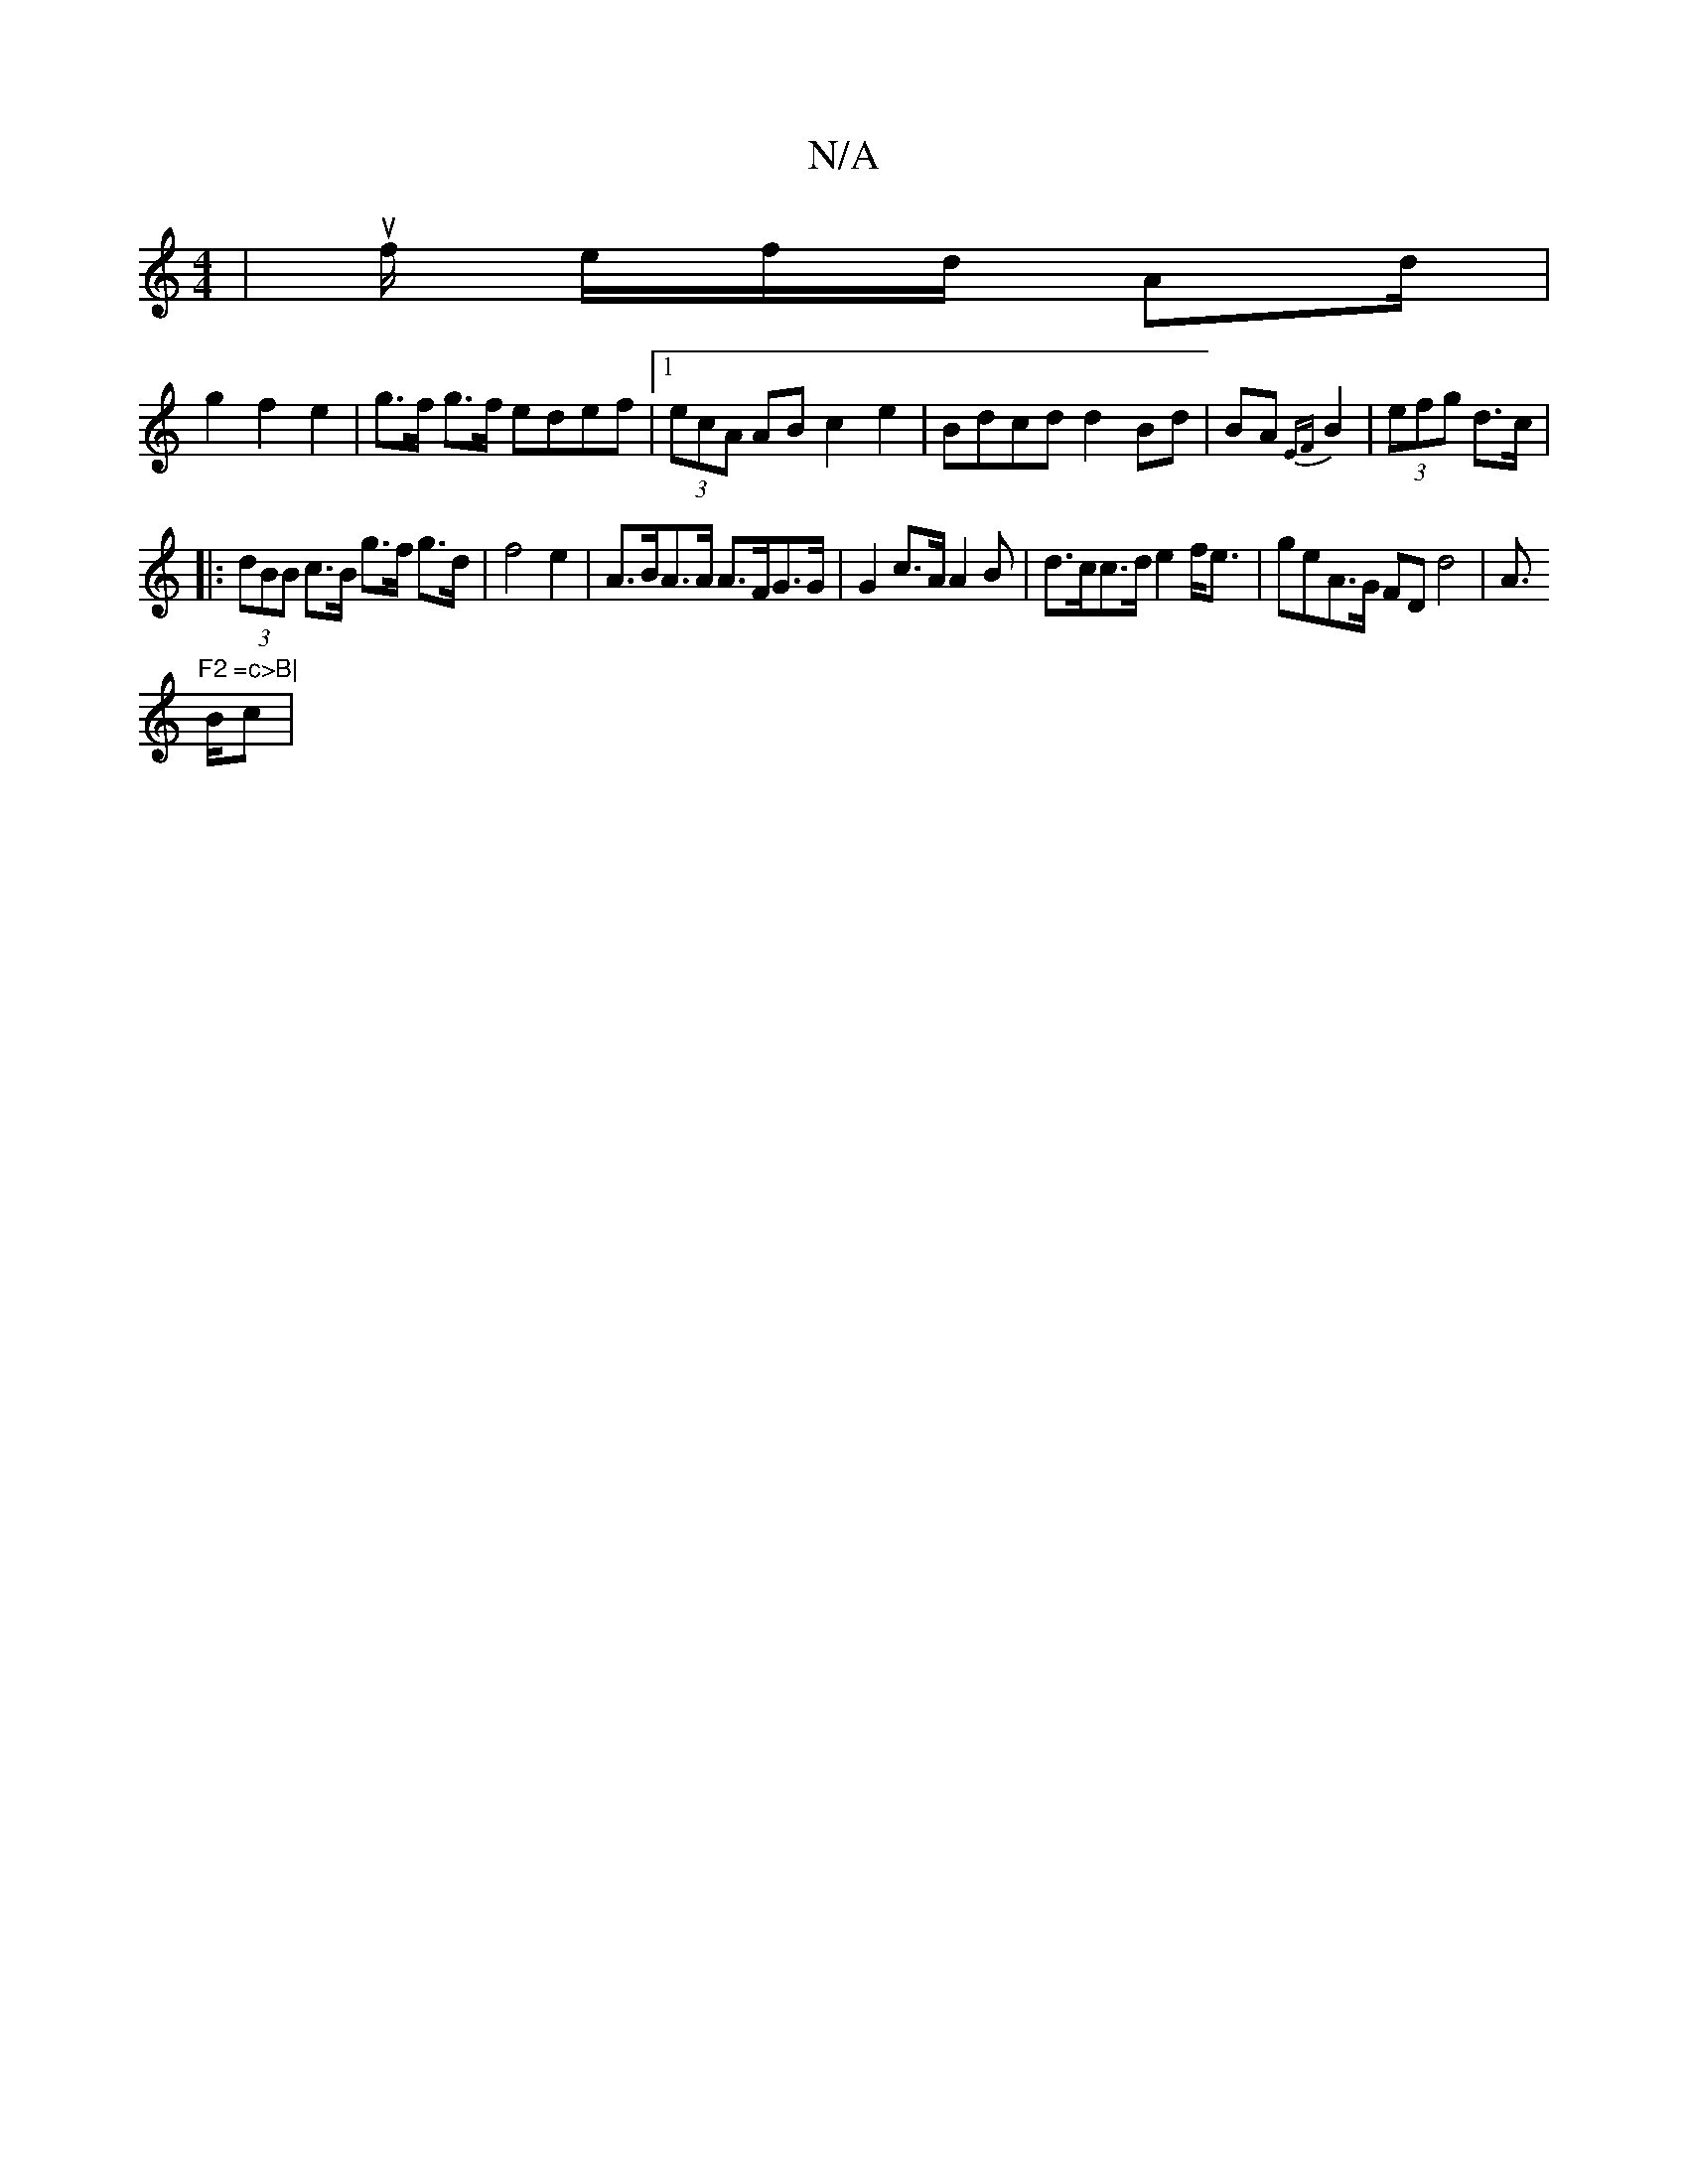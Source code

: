 X:1
T:N/A
M:4/4
R:N/A
K:Cmajor
 | uf/ e/f/d/ Ad/2|
g2 f2 e2 | g>f g>f edef |1 (3ecA AB c2 e2|Bdcd d2Bd|BA{EF}B2 | (3efg d>c |
|: (3dBB c>B g>f g>d|f4 e2 | A>BA>A A>FG>G | G2 c>A A2 B | d>cc>d e2f<e |geA>G FD d4| A>"F2 =c>B|
Bc |
"G